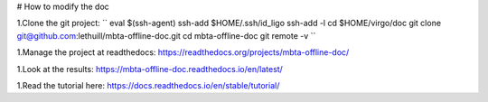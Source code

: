 # How to modify the doc

1.Clone the git project:
``
eval $(ssh-agent)
ssh-add $HOME/.ssh/id_ligo
ssh-add -l
cd $HOME/virgo/doc
git clone git@github.com:lethuill/mbta-offline-doc.git
cd mbta-offline-doc
git remote -v
``

1.Manage the project at readthedocs:
https://readthedocs.org/projects/mbta-offline-doc/

1.Look at the results:
https://mbta-offline-doc.readthedocs.io/en/latest/

1.Read the tutorial here:
https://docs.readthedocs.io/en/stable/tutorial/
